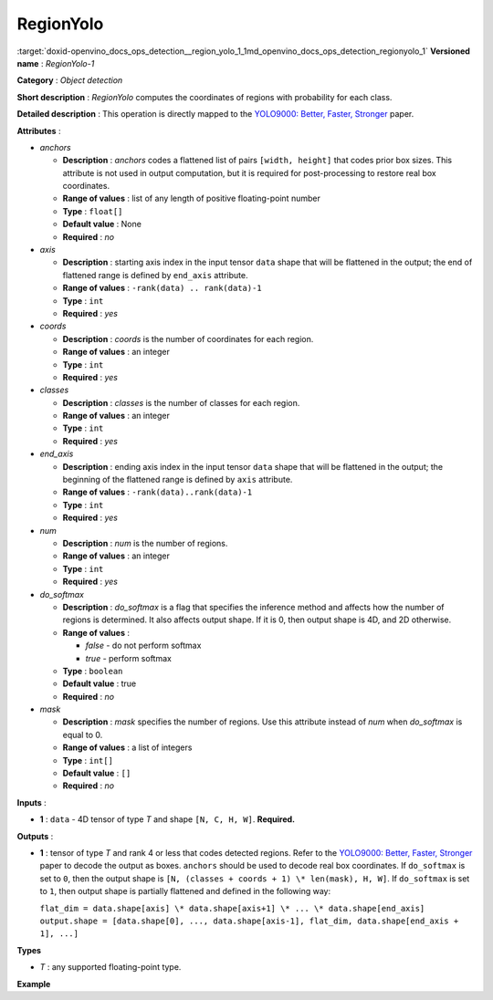 .. index:: pair: page; RegionYolo
.. _doxid-openvino_docs_ops_detection__region_yolo_1:


RegionYolo
==========

:target:`doxid-openvino_docs_ops_detection__region_yolo_1_1md_openvino_docs_ops_detection_regionyolo_1` **Versioned name** : *RegionYolo-1*

**Category** : *Object detection*

**Short description** : *RegionYolo* computes the coordinates of regions with probability for each class.

**Detailed description** : This operation is directly mapped to the `YOLO9000: Better, Faster, Stronger <https://arxiv.org/pdf/1612.08242.pdf>`__ paper.

**Attributes** :

* *anchors*
  
  * **Description** : *anchors* codes a flattened list of pairs ``[width, height]`` that codes prior box sizes. This attribute is not used in output computation, but it is required for post-processing to restore real box coordinates.
  
  * **Range of values** : list of any length of positive floating-point number
  
  * **Type** : ``float[]``
  
  * **Default value** : None
  
  * **Required** : *no*

* *axis*
  
  * **Description** : starting axis index in the input tensor ``data`` shape that will be flattened in the output; the end of flattened range is defined by ``end_axis`` attribute.
  
  * **Range of values** : ``-rank(data) .. rank(data)-1``
  
  * **Type** : ``int``
  
  * **Required** : *yes*

* *coords*
  
  * **Description** : *coords* is the number of coordinates for each region.
  
  * **Range of values** : an integer
  
  * **Type** : ``int``
  
  * **Required** : *yes*

* *classes*
  
  * **Description** : *classes* is the number of classes for each region.
  
  * **Range of values** : an integer
  
  * **Type** : ``int``
  
  * **Required** : *yes*

* *end_axis*
  
  * **Description** : ending axis index in the input tensor ``data`` shape that will be flattened in the output; the beginning of the flattened range is defined by ``axis`` attribute.
  
  * **Range of values** : ``-rank(data)..rank(data)-1``
  
  * **Type** : ``int``
  
  * **Required** : *yes*

* *num*
  
  * **Description** : *num* is the number of regions.
  
  * **Range of values** : an integer
  
  * **Type** : ``int``
  
  * **Required** : *yes*

* *do_softmax*
  
  * **Description** : *do_softmax* is a flag that specifies the inference method and affects how the number of regions is determined. It also affects output shape. If it is 0, then output shape is 4D, and 2D otherwise.
  
  * **Range of values** :
    
    * *false* - do not perform softmax
    
    * *true* - perform softmax
  
  * **Type** : ``boolean``
  
  * **Default value** : true
  
  * **Required** : *no*

* *mask*
  
  * **Description** : *mask* specifies the number of regions. Use this attribute instead of *num* when *do_softmax* is equal to 0.
  
  * **Range of values** : a list of integers
  
  * **Type** : ``int[]``
  
  * **Default value** : ``[]``
  
  * **Required** : *no*

**Inputs** :

* **1** : ``data`` - 4D tensor of type *T* and shape ``[N, C, H, W]``. **Required.**

**Outputs** :

* **1** : tensor of type *T* and rank 4 or less that codes detected regions. Refer to the `YOLO9000: Better, Faster, Stronger <https://arxiv.org/pdf/1612.08242.pdf>`__ paper to decode the output as boxes. ``anchors`` should be used to decode real box coordinates. If ``do_softmax`` is set to ``0``, then the output shape is ``[N, (classes + coords + 1) \* len(mask), H, W]``. If ``do_softmax`` is set to ``1``, then output shape is partially flattened and defined in the following way:
  
  ``flat_dim = data.shape[axis] \* data.shape[axis+1] \* ... \* data.shape[end_axis]`` ``output.shape = [data.shape[0], ..., data.shape[axis-1], flat_dim, data.shape[end_axis + 1], ...]``

**Types**

* *T* : any supported floating-point type.

**Example**

.. ref-code-block:: cpp

	<!-- YOLO V3 example -->
	<layer type="RegionYolo" ... >
	    <data anchors="10,14,23,27,37,58,81,82,135,169,344,319" axis="1" classes="80" coords="4" do_softmax="0" end_axis="3" mask="0,1,2" num="6"/>
	    <input>
	        <port id="0">
	            <dim>1</dim>
	            <dim>255</dim>
	            <dim>26</dim>
	            <dim>26</dim>
	        </port>
	    </input>
	    <output>
	        <port id="0">
	            <dim>1</dim>
	            <dim>255</dim>
	            <dim>26</dim>
	            <dim>26</dim>
	        </port>
	    </output>
	</layer>
	
	<!-- YOLO V2 Example -->
	<layer type="RegionYolo" ... >
	    <data anchors="1.08,1.19,3.42,4.41,6.63,11.38,9.42,5.11,16.62,10.52" axis="1" classes="20" coords="4" do_softmax="1" end_axis="3" num="5"/>
	    <input>
	        <port id="0">
	            <dim>1</dim>
	            <dim>125</dim>
	            <dim>13</dim>
	            <dim>13</dim>
	        </port>
	    </input>
	    <output>
	        <port id="0">
	            <dim>1</dim>
	            <dim>21125</dim>
	        </port>
	    </output>
	</layer>

